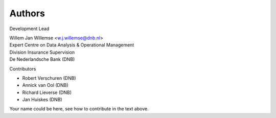 =======
Authors
=======

Development Lead

| Willem Jan Willemse <w.j.willemse@dnb.nl>
| Expert Centre on Data Analysis & Operational Management
| Division Insurance Supervision
| De Nederlandsche Bank (DNB)

Contributors

* Robert Verschuren (DNB)
* Annick van Ool (DNB)
* Richard Lieverse (DNB)
* Jan Huiskes (DNB)

Your name could be here, see how to contribute in the text above.
